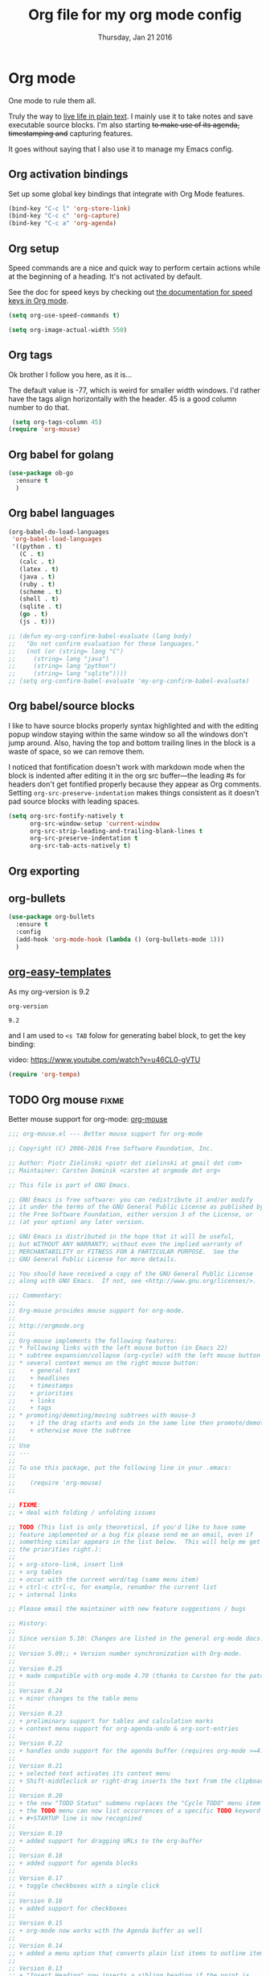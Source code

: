 #+TITLE: Org file for my org mode config
#+DATE: Thursday, Jan 21 2016
#+DESCRIPTION: Since everything is orgified, so I need this seperate file
#+STARTUP: content

* Org mode 

  One mode to rule them all. 

  Truly the way to [[http://orgmode.org/][live life in plain text]]. I mainly use it to take
  notes and save executable source blocks. I'm also starting +to make  use of its agenda, timestamping and+ capturing features.

  It goes without saying that I also use it to manage my Emacs config.

** Org activation bindings

  Set up some global key bindings that integrate with Org Mode features.

 #+begin_src emacs-lisp
 (bind-key "C-c l" 'org-store-link)
 (bind-key "C-c c" 'org-capture)
 (bind-key "C-c a" 'org-agenda)
 #+end_src

*** COMMENT Org agenda

 Learned about [[https://github.com/sachac/.emacs.d/blob/83d21e473368adb1f63e582a6595450fcd0e787c/Sacha.org#org-agenda][this =delq= and =mapcar= trick from Sacha Chua's config]].

 #+begin_src emacs-lisp
 (setq org-agenda-files
       (delq nil
             (mapcar (lambda (x) (and (file-exists-p x) x))
                     '("~/Dropbox/Agenda"))))
 #+end_src

 *** Org capture

 #+begin_src emacs-lisp
 (bind-key "C-c c" 'org-capture)
 (setq org-default-notes-file "~/Dropbox/Notes/notes.org")
 #+end_src
** Org setup

 Speed commands are a nice and quick way to perform certain actions
 while at the beginning of a heading. It's not activated by default.

 See the doc for speed keys by checking out [[elisp:(info%20"(org)%20speed%20keys")][the documentation for  speed keys in Org mode]].

 #+begin_src emacs-lisp
 (setq org-use-speed-commands t)
 #+end_src

 #+begin_src emacs-lisp
 (setq org-image-actual-width 550)
 #+end_src
** Org tags
 Ok brother I follow you here, as it is...
 
 The default value is -77, which is weird for smaller width windows.
 I'd rather have the tags align horizontally with the header. 45 is a
 good column number to do that.

 #+begin_src emacs-lisp
 (setq org-tags-column 45)
(require 'org-mouse)
 #+end_src
** Org babel for golang
   #+BEGIN_SRC emacs-lisp
   (use-package ob-go
     :ensure t
     )
   #+END_SRC
** Org babel languages

  #+begin_src emacs-lisp
    (org-babel-do-load-languages
     'org-babel-load-languages
     '((python . t)
       (C . t)
       (calc . t)
       (latex . t)
       (java . t)
       (ruby . t)
       (scheme . t)
       (shell . t)
       (sqlite . t)
       (go . t)
       (js . t)))

    ;; (defun my-org-confirm-babel-evaluate (lang body)
    ;;   "Do not confirm evaluation for these languages."
    ;;   (not (or (string= lang "C")
    ;; 	   (string= lang "java")
    ;; 	   (string= lang "python")
    ;; 	   (string= lang "sqlite"))))
    ;; (setq org-confirm-babel-evaluate 'my-org-confirm-babel-evaluate)
  #+end_src
** Org babel/source blocks

  I like to have source blocks properly syntax highlighted and with the
  editing popup window staying within the same window so all the windows
  don't jump around. Also, having the top and bottom trailing lines in
  the block is a waste of space, so we can remove them.

  I noticed that fontification doesn't work with markdown mode when the
  block is indented after editing it in the org src buffer---the leading
  #s for headers don't get fontified properly because they appear as Org
  comments. Setting ~org-src-preserve-indentation~ makes things
  consistent as it doesn't pad source blocks with leading spaces.

  #+begin_src emacs-lisp
  (setq org-src-fontify-natively t
        org-src-window-setup 'current-window
        org-src-strip-leading-and-trailing-blank-lines t
        org-src-preserve-indentation t
        org-src-tab-acts-natively t)
  #+end_src
** Org exporting
*** COMMENT Pandoc exporter                  :fixme: :future:

 Pandoc converts between a huge number of different file formats. 

 #+begin_src emacs-lisp
 (use-package ox-pandoc
   :no-require t
   :ensure t)
 #+end_src
** COMMENT Org old config
 Old good configs for org

#+BEGIN_SRC emacs-lisp
;;======================================================================
;; ORG-MODE

(add-hook 'org-mode-hook 'turn-on-auto-fill)

;; TODO: org -mode image zoom
;; (setq org-image-actual-width 800)

(add-hook 'org-mode-hook
          '(lambda ()
             (setq org-file-apps
                   '((auto-mode . emacs)
                     ("\\.jpg\\'" . "feh %s")
                     ("\\.png\\'" . "feh %s")
                     ("\\.mkv\\'" . "mplayer %s")
                     ("\\.mp4\\'" . "mplayer %s")
		             ("\\.avi\\'" . "mplayer %s")
                     ("\\.pdf\\'" . "evince %s")))))

;; removing the C-j bind for goto-last-change, of el-get
(add-hook 'org-mode-hook
          '(lambda ()
             (define-key org-mode-map (kbd "C-j") nil)))

;;----------------------------------------------------------------------
;; Sort list by checkbox type
;; http://orgmode.org/worg/org-hacks.html

(defun org-sort-list-by-checkbox-type ()
  "Sort list items according to Checkbox state."
  (interactive)
  (org-sort-list
   nil ?f
   (lambda ()
     (if (looking-at org-list-full-item-re)
         (cdr (assoc (match-string 3)
                     '(("[X]" . 1) ("[-]" . 2) ("[ ]" . 3) (nil . 4))))
       4))))

;;----------------------------------------------------------------------
;; org put checkbox if previous is checkbox

(defun org-i-need-checkbox ()
  (interactive)
  (previous-line)
  (setq previous_line
        (buffer-substring
         (line-beginning-position) (line-end-position)))
  (next-line)
  (when (string-match "- \\[" previous_line)
    (insert "[ ] "))
  (insert "haoeush")
  )

;; (add-hook 'org-meta-return 'org-i-need-checkbox)


;;----------------------------------------------------------------------
;; Add dot after headline
;; https://yoo2080.wordpress.com/2013/08/24/changing-the-number-format-for-section-headings-in-org-mode-html-export/
(defun my-html-filter-headline-yesdot (text backend info)
  "Ensure dots in headlines."
  (when (org-export-derived-backend-p backend 'html)
    (save-match-data
      (when (let ((case-fold-search t))
              (string-match (rx (group "<span class=\"section-number-" (+ (char digit)) "\">"
                                       (+ (char digit ".")))
                                (group "</span>"))
                            text))
        (replace-match "\\1.\\2"
                       t nil text)))))

(eval-after-load 'ox
  '((point)
     (add-to-list 'org-export-filter-headline-functions
                  'my-html-filter-headline-yesdot)))


                                        ; Setting Colours (faces) for todo states to give clearer view of work 
(setq org-todo-keyword-faces
      '(("TODO" . org-warning)
        ("DOING" . "yellow")
        ("BLOCKED" . "red")
        ("REVIEW" . "orange")
        ("DONE" . "green")
        ("ARCHIVED" .  "blue")
        ("FUTURE" .  "#EE82EE")))


#+END_SRC
** org-bullets
    #+begin_src emacs-lisp
(use-package org-bullets
  :ensure t
  :config
  (add-hook 'org-mode-hook (lambda () (org-bullets-mode 1)))
  )
    #+end_src
** [[https://orgmode.org/manual/Easy-templates.html][org-easy-templates]]

   As my org-version is 9.2
   #+begin_src emacs-lisp
   org-version
   #+end_src

   #+RESULTS:
   : 9.2

   and I am used to ~<s TAB~ folow for generating babel block, to get
   the key binding:
   
   video: https://www.youtube.com/watch?v=u46CL0-gVTU
   
   #+begin_src emacs-lisp
   (require 'org-tempo)
   #+end_src
** TODO Org mouse                            :fixme:
   Better mouse support for org-mode: [[http://orgmode.org/w/?p=org-mode.git;a=blob_plain;f=lisp/org-mouse.el;hb=HEAD][org-mouse]]
   #+BEGIN_SRC emacs-lisp
;;; org-mouse.el --- Better mouse support for org-mode

;; Copyright (C) 2006-2016 Free Software Foundation, Inc.

;; Author: Piotr Zielinski <piotr dot zielinski at gmail dot com>
;; Maintainer: Carsten Dominik <carsten at orgmode dot org>

;; This file is part of GNU Emacs.

;; GNU Emacs is free software: you can redistribute it and/or modify
;; it under the terms of the GNU General Public License as published by
;; the Free Software Foundation, either version 3 of the License, or
;; (at your option) any later version.

;; GNU Emacs is distributed in the hope that it will be useful,
;; but WITHOUT ANY WARRANTY; without even the implied warranty of
;; MERCHANTABILITY or FITNESS FOR A PARTICULAR PURPOSE.  See the
;; GNU General Public License for more details.

;; You should have received a copy of the GNU General Public License
;; along with GNU Emacs.  If not, see <http://www.gnu.org/licenses/>.

;;; Commentary:
;;
;; Org-mouse provides mouse support for org-mode.
;;
;; http://orgmode.org
;;
;; Org-mouse implements the following features:
;; * following links with the left mouse button (in Emacs 22)
;; * subtree expansion/collapse (org-cycle) with the left mouse button
;; * several context menus on the right mouse button:
;;    + general text
;;    + headlines
;;    + timestamps
;;    + priorities
;;    + links
;;    + tags
;; * promoting/demoting/moving subtrees with mouse-3
;;    + if the drag starts and ends in the same line then promote/demote
;;    + otherwise move the subtree
;;
;; Use
;; ---
;;
;; To use this package, put the following line in your .emacs:
;;
;;    (require 'org-mouse)
;;

;; FIXME:
;; + deal with folding / unfolding issues

;; TODO (This list is only theoretical, if you'd like to have some
;; feature implemented or a bug fix please send me an email, even if
;; something similar appears in the list below.  This will help me get
;; the priorities right.):
;;
;; + org-store-link, insert link
;; + org tables
;; + occur with the current word/tag (same menu item)
;; + ctrl-c ctrl-c, for example, renumber the current list
;; + internal links

;; Please email the maintainer with new feature suggestions / bugs

;; History:
;;
;; Since version 5.10: Changes are listed in the general org-mode docs.
;;
;; Version 5.09;; + Version number synchronization with Org-mode.
;;
;; Version 0.25
;; + made compatible with org-mode 4.70 (thanks to Carsten for the patch)
;;
;; Version 0.24
;; + minor changes to the table menu
;;
;; Version 0.23
;; + preliminary support for tables and calculation marks
;; + context menu support for org-agenda-undo & org-sort-entries
;;
;; Version 0.22
;; + handles undo support for the agenda buffer (requires org-mode >=4.58)
;;
;; Version 0.21
;; + selected text activates its context menu
;; + Shift-middleclick or right-drag inserts the text from the clipboard in the form of a link
;;
;; Version 0.20
;; + the new "TODO Status" submenu replaces the "Cycle TODO" menu item
;; + the TODO menu can now list occurrences of a specific TODO keyword
;; + #+STARTUP line is now recognized
;;
;; Version 0.19
;; + added support for dragging URLs to the org-buffer
;;
;; Version 0.18
;; + added support for agenda blocks
;;
;; Version 0.17
;; + toggle checkboxes with a single click
;;
;; Version 0.16
;; + added support for checkboxes
;;
;; Version 0.15
;; + org-mode now works with the Agenda buffer as well
;;
;; Version 0.14
;; + added a menu option that converts plain list items to outline items
;;
;; Version 0.13
;; + "Insert Heading" now inserts a sibling heading if the point is
;;   on "***" and a child heading otherwise
;;
;; Version 0.12
;; + compatible with Emacs 21
;; + custom agenda commands added to the main menu
;; + moving trees should now work between windows in the same frame
;;
;; Version 0.11
;; + fixed org-mouse-at-link (thanks to Carsten)
;; + removed [follow-link] bindings
;;
;; Version 0.10
;; + added a menu option to remove highlights
;; + compatible with org-mode 4.21 now
;;
;; Version 0.08:
;; + trees can be moved/promoted/demoted by dragging with the right
;;   mouse button (mouse-3)
;; + small changes in the above function
;;
;; Versions 0.01 -- 0.07: (I don't remember)

;;; Code:

(eval-when-compile (require 'cl))
(require 'org)

(defvar org-agenda-allow-remote-undo)
(defvar org-agenda-undo-list)
(defvar org-agenda-custom-commands)
(declare-function org-agenda-change-all-lines "org-agenda"
		  (newhead hdmarker &optional fixface just-this))
(declare-function org-verify-change-for-undo "org-agenda" (l1 l2))
(declare-function org-apply-on-list "org-list" (function init-value &rest args))
(declare-function org-agenda-earlier "org-agenda" (arg))
(declare-function org-agenda-later "org-agenda" (arg))

(defvar org-mouse-plain-list-regexp "\\([ \t]*\\)\\([-+*]\\|[0-9]+[.)]\\) "
  "Regular expression that matches a plain list.")
(defvar org-mouse-direct t
  "Internal variable indicating whether the current action is direct.

If t, then the current action has been invoked directly through the buffer
it is intended to operate on.  If nil, then the action has been invoked
indirectly, for example, through the agenda buffer.")

(defgroup org-mouse nil
  "Mouse support for org-mode."
  :tag "Org Mouse"
  :group 'org)

(defcustom org-mouse-punctuation ":"
  "Punctuation used when inserting text by drag and drop."
  :group 'org-mouse
  :type 'string)

(defcustom org-mouse-features
  '(context-menu yank-link activate-stars activate-bullets activate-checkboxes)
  "The features of org-mouse that should be activated.
Changing this variable requires a restart of Emacs to get activated."
  :group 'org-mouse
  :type '(set :greedy t
	      (const :tag "Mouse-3 shows context menu" context-menu)
	      (const :tag "C-mouse-1 and mouse-3 move trees" move-tree)
	      (const :tag "S-mouse-2 and drag-mouse-3 yank link" yank-link)
	      (const :tag "Activate headline stars" activate-stars)
	      (const :tag "Activate item bullets" activate-bullets)
	      (const :tag "Activate checkboxes" activate-checkboxes)))

(defun org-mouse-re-search-line (regexp)
  "Search the current line for a given regular expression."
  (beginning-of-line)
  (re-search-forward regexp (point-at-eol) t))

(defun org-mouse-end-headline ()
  "Go to the end of current headline (ignoring tags)."
  (interactive)
  (end-of-line)
  (skip-chars-backward "\t ")
  (when (org-looking-back ":[A-Za-z]+:" (line-beginning-position))
    (skip-chars-backward ":A-Za-z")
    (skip-chars-backward "\t ")))

(defvar-local org-mouse-context-menu-function nil
  "Function to create the context menu.
The value of this variable is the function invoked by
`org-mouse-context-menu' as the context menu.")

(defun org-mouse-show-context-menu (event prefix)
  "Invoke the context menu.

If the value of `org-mouse-context-menu-function' is a function, then
this function is called.  Otherwise, the current major mode menu is used."
  (interactive "@e \nP")
  (if (and (= (event-click-count event) 1)
	   (or (not mark-active)
	       (sit-for (/ double-click-time 1000.0))))
      (progn
	(select-window (posn-window (event-start event)))
	(when (not (org-mouse-mark-active))
	  (goto-char (posn-point (event-start event)))
	  (when (not (eolp)) (save-excursion (run-hooks 'post-command-hook)))
	  (sit-for 0))
	(if (functionp org-mouse-context-menu-function)
	    (funcall org-mouse-context-menu-function event)
	  (if (fboundp 'mouse-menu-major-mode-map)
	      (popup-menu (mouse-menu-major-mode-map) event prefix)
	    (org-no-warnings ; don't warn about fallback, obsolete since 23.1
	     (mouse-major-mode-menu event prefix)))))
    (setq this-command 'mouse-save-then-kill)
    (mouse-save-then-kill event)))

(defun org-mouse-line-position ()
  "Return `:beginning' or `:middle' or `:end', depending on the point position.

If the point is at the end of the line, return `:end'.
If the point is separated from the beginning of the line only by white
space and *'s (`org-mouse-bolp'), return `:beginning'.  Otherwise,
return `:middle'."
  (cond
   ((eolp) :end)
   ((org-mouse-bolp) :beginning)
   (t :middle)))

(defun org-mouse-empty-line ()
  "Return non-nil iff the line contains only white space."
  (save-excursion (beginning-of-line) (looking-at "[ \t]*$")))

(defun org-mouse-next-heading ()
  "Go to the next heading.
If there is none, ensure that the point is at the beginning of an empty line."
  (unless (outline-next-heading)
    (beginning-of-line)
    (unless (org-mouse-empty-line)
      (end-of-line)
      (newline))))

(defun org-mouse-insert-heading ()
  "Insert a new heading, as `org-insert-heading'.

If the point is at the :beginning (`org-mouse-line-position') of the line,
insert the new heading before the current line.  Otherwise, insert it
after the current heading."
  (interactive)
  (case (org-mouse-line-position)
    (:beginning (beginning-of-line)
		(org-insert-heading))
    (t (org-mouse-next-heading)
       (org-insert-heading))))

(defun org-mouse-timestamp-today (&optional shift units)
  "Change the timestamp into SHIFT UNITS in the future.

For the acceptable UNITS, see `org-timestamp-change'."
  (interactive)
  (org-time-stamp nil)
  (when shift (org-timestamp-change shift units)))

(defun org-mouse-keyword-menu (keywords function &optional selected itemformat)
  "A helper function.

Returns a menu fragment consisting of KEYWORDS.  When a keyword
is selected by the user, FUNCTION is called with the selected
keyword as the only argument.

If SELECTED is nil, then all items are normal menu items.  If
SELECTED is a function, then each item is a checkbox, which is
enabled for a given keyword iff (funcall SELECTED keyword) return
non-nil.  If SELECTED is neither nil nor a function, then the
items are radio buttons.  A radio button is enabled for the
keyword `equal' to SELECTED.

ITEMFORMAT governs formatting of the elements of KEYWORDS.  If it
is a function, it is invoked with the keyword as the only
argument.  If it is a string, it is interpreted as the format
string to (format ITEMFORMAT keyword).  If it is neither a string
nor a function, elements of KEYWORDS are used directly."
  (mapcar
   `(lambda (keyword)
      (vector (cond
	       ((functionp ,itemformat) (funcall ,itemformat keyword))
	       ((stringp ,itemformat) (format ,itemformat keyword))
	       (t keyword))
	      (list 'funcall ,function keyword)
	      :style (cond
		      ((null ,selected) t)
		      ((functionp ,selected) 'toggle)
		      (t 'radio))
	      :selected (if (functionp ,selected)
			    (and (funcall ,selected keyword) t)
			  (equal ,selected keyword))))
   keywords))

(defun org-mouse-remove-match-and-spaces ()
  "Remove the match, make just one space around the point."
  (interactive)
  (replace-match "")
  (just-one-space))

(defvar org-mouse-rest)
(defun org-mouse-replace-match-and-surround (newtext &optional fixedcase
						     literal string subexp)
  "The same as `replace-match', but surrounds the replacement with spaces."
  (apply 'replace-match org-mouse-rest)
  (save-excursion
    (goto-char (match-beginning (or subexp 0)))
    (just-one-space)
    (goto-char (match-end (or subexp 0)))
    (just-one-space)))

(defun org-mouse-keyword-replace-menu (keywords &optional group itemformat
						nosurround)
  "A helper function.

Returns a menu fragment consisting of KEYWORDS.  When a keyword
is selected, group GROUP of the current match is replaced by the
keyword.  The method ensures that both ends of the replacement
are separated from the rest of the text in the buffer by
individual spaces (unless NOSURROUND is non-nil).

The final entry of the menu is always \"None\", which removes the
match.

ITEMFORMAT governs formatting of the elements of KEYWORDS.  If it
is a function, it is invoked with the keyword as the only
argument.  If it is a string, it is interpreted as the format
string to (format ITEMFORMAT keyword).  If it is neither a string
nor a function, elements of KEYWORDS are used directly."
  (setq group (or group 0))
  (let ((replace (org-mouse-match-closure
		  (if nosurround 'replace-match
		    'org-mouse-replace-match-and-surround))))
    (append
     (org-mouse-keyword-menu
      keywords
      `(lambda (keyword) (funcall ,replace keyword t t nil ,group))
      (match-string group)
      itemformat)
     `(["None" org-mouse-remove-match-and-spaces
	:style radio
	:selected ,(not (member (match-string group) keywords))]))))

(defun org-mouse-show-headlines ()
  "Change the visibility of the current org buffer to only show headlines."
  (interactive)
  (let ((this-command 'org-cycle)
	(last-command 'org-cycle)
	(org-cycle-global-status nil))
    (org-cycle '(4))
    (org-cycle '(4))))

(defun org-mouse-show-overview ()
  "Change visibility of current org buffer to first-level headlines only."
  (interactive)
  (let ((org-cycle-global-status nil))
    (org-cycle '(4))))

(defun org-mouse-set-priority (priority)
  "Set the priority of the current headline to PRIORITY."
  (org-priority priority))

(defvar org-mouse-priority-regexp "\\[#\\([A-Z]\\)\\]"
  "Regular expression matching the priority indicator.
Differs from `org-priority-regexp' in that it doesn't contain the
leading `.*?'.")

(defun org-mouse-get-priority (&optional default)
  "Return the priority of the current headline.
DEFAULT is returned if no priority is given in the headline."
  (save-excursion
    (if (org-mouse-re-search-line org-mouse-priority-regexp)
	(match-string 1)
      (when default (char-to-string org-default-priority)))))

(defun org-mouse-delete-timestamp ()
  "Deletes the current timestamp as well as the preceding keyword.
SCHEDULED: or DEADLINE: or ANYTHINGLIKETHIS:"
  (when (or (org-at-date-range-p) (org-at-timestamp-p))
    (replace-match "")			; delete the timestamp
    (skip-chars-backward " :A-Z")
    (when (looking-at " *[A-Z][A-Z]+:")
      (replace-match ""))))

(defun org-mouse-looking-at (regexp skipchars &optional movechars)
  (save-excursion
    (let ((point (point)))
      (if (looking-at regexp) t
	(skip-chars-backward skipchars)
	(forward-char (or movechars 0))
	(when (looking-at regexp)
	  (> (match-end 0) point))))))

(defun org-mouse-priority-list ()
  (loop for priority from ?A to org-lowest-priority
	collect (char-to-string priority)))

(defun org-mouse-todo-menu (state)
  "Create the menu with TODO keywords."
  (append
   (let ((kwds org-todo-keywords-1))
     (org-mouse-keyword-menu
      kwds
      `(lambda (kwd) (org-todo kwd))
      (lambda (kwd) (equal state kwd))))))

(defun org-mouse-tag-menu ()		;todo
  "Create the tags menu."
  (append
   (let ((tags (org-get-tags)))
     (org-mouse-keyword-menu
      (sort (mapcar 'car (org-get-buffer-tags)) 'string-lessp)
      `(lambda (tag)
	 (org-mouse-set-tags
	  (sort (if (member tag (quote ,tags))
		    (delete tag (quote ,tags))
		  (cons tag (quote ,tags)))
		'string-lessp)))
      `(lambda (tag) (member tag (quote ,tags)))
      ))
   '("--"
     ["Align Tags Here" (org-set-tags nil t) t]
     ["Align Tags in Buffer" (org-set-tags t t) t]
     ["Set Tags ..." (org-set-tags) t])))

(defun org-mouse-set-tags (tags)
  (save-excursion
    ;; remove existing tags first
    (beginning-of-line)
    (when (org-mouse-re-search-line ":\\(\\([A-Za-z_]+:\\)+\\)")
      (replace-match ""))

    ;; set new tags if any
    (when tags
      (end-of-line)
      (insert " :" (mapconcat 'identity tags ":") ":")
      (org-set-tags nil t))))

(defun org-mouse-insert-checkbox ()
  (interactive)
  (and (org-at-item-p)
       (goto-char (match-end 0))
       (unless (org-at-item-checkbox-p)
	 (delete-horizontal-space)
	 (insert " [ ] "))))

(defun org-mouse-agenda-type (type)
  (case type
    ('tags "Tags: ")
    ('todo "TODO: ")
    ('tags-tree "Tags tree: ")
    ('todo-tree "TODO tree: ")
    ('occur-tree "Occur tree: ")
    (t "Agenda command ???")))

(defun org-mouse-list-options-menu (alloptions &optional function)
  (let ((options (save-match-data
		   (split-string (match-string-no-properties 1)))))
    (print options)
    (loop for name in alloptions
	  collect
	  (vector name
		  `(progn
		     (replace-match
		      (mapconcat 'identity
				 (sort (if (member ',name ',options)
					   (delete ',name ',options)
					 (cons ',name ',options))
				       'string-lessp)
				 " ")
		      nil nil nil 1)
		     (when (functionp ',function) (funcall ',function)))
		  :style 'toggle
		  :selected (and (member name options) t)))))

(defun org-mouse-clip-text (text maxlength)
  (if (> (length text) maxlength)
      (concat (substring text 0 (- maxlength 3)) "...")
    text))

(defun org-mouse-popup-global-menu ()
  (popup-menu
   `("Main Menu"
     ["Show Overview" org-mouse-show-overview t]
     ["Show Headlines" org-mouse-show-headlines t]
     ["Show All" outline-show-all t]
     ["Remove Highlights" org-remove-occur-highlights
      :visible org-occur-highlights]
     "--"
     ["Check Deadlines"
      (if (functionp 'org-check-deadlines-and-todos)
	  (org-check-deadlines-and-todos org-deadline-warning-days)
	(org-check-deadlines org-deadline-warning-days)) t]
     ["Check TODOs" org-show-todo-tree t]
     ("Check Tags"
      ,@(org-mouse-keyword-menu
	 (sort (mapcar 'car (org-get-buffer-tags)) 'string-lessp)
	 #'(lambda (tag) (org-tags-sparse-tree nil tag)))
      "--"
      ["Custom Tag ..." org-tags-sparse-tree t])
     ["Check Phrase ..." org-occur]
     "--"
     ["Display Agenda" org-agenda-list t]
     ["Display Timeline" org-timeline t]
     ["Display TODO List" org-todo-list t]
     ("Display Tags"
      ,@(org-mouse-keyword-menu
	 (sort (mapcar 'car (org-get-buffer-tags)) 'string-lessp)
	 #'(lambda (tag) (org-tags-view nil tag)))
      "--"
      ["Custom Tag ..." org-tags-view t])
     ["Display Calendar" org-goto-calendar t]
     "--"
     ,@(org-mouse-keyword-menu
	(mapcar 'car org-agenda-custom-commands)
	#'(lambda (key)
	    (eval `(org-agenda nil (string-to-char ,key))))
	nil
	#'(lambda (key)
	    (let ((entry (assoc key org-agenda-custom-commands)))
	      (org-mouse-clip-text
	       (cond
		((stringp (nth 1 entry)) (nth 1 entry))
		((stringp (nth 2 entry))
		 (concat (org-mouse-agenda-type (nth 1 entry))
			 (nth 2 entry)))
		(t "Agenda Command `%s'"))
	       30))))
     "--"
     ["Delete Blank Lines" delete-blank-lines
      :visible (org-mouse-empty-line)]
     ["Insert Checkbox" org-mouse-insert-checkbox
      :visible (and (org-at-item-p) (not (org-at-item-checkbox-p)))]
     ["Insert Checkboxes"
      (org-mouse-for-each-item 'org-mouse-insert-checkbox)
      :visible (and (org-at-item-p) (not (org-at-item-checkbox-p)))]
     ["Plain List to Outline" org-mouse-transform-to-outline
      :visible (org-at-item-p)])))

(defun org-mouse-get-context (contextlist context)
  (let ((contextdata (assq context contextlist)))
    (when contextdata
      (save-excursion
	(goto-char (second contextdata))
	(re-search-forward ".*" (third contextdata))))))

(defun org-mouse-for-each-item (funct)
  ;; Functions called by `org-apply-on-list' need an argument
  (let ((wrap-fun (lambda (c) (funcall funct))))
    (when (ignore-errors (goto-char (org-in-item-p)))
      (save-excursion (org-apply-on-list wrap-fun nil)))))

(defun org-mouse-bolp ()
  "Return true if there only spaces, tabs, and `*' before point.
This means, between the beginning of line and the point."
  (save-excursion
    (skip-chars-backward " \t*") (bolp)))

(defun org-mouse-insert-item (text)
  (case (org-mouse-line-position)
    (:beginning			; insert before
     (beginning-of-line)
     (looking-at "[ \t]*")
     (open-line 1)
     (org-indent-to-column (- (match-end 0) (match-beginning 0)))
     (insert "+ "))
    (:middle			; insert after
     (end-of-line)
     (newline t)
     (indent-relative)
     (insert "+ "))
    (:end				; insert text here
     (skip-chars-backward " \t")
     (kill-region (point) (point-at-eol))
     (unless (org-looking-back org-mouse-punctuation (line-beginning-position))
       (insert (concat org-mouse-punctuation " ")))))
  (insert text)
  (beginning-of-line))

(defadvice dnd-insert-text (around org-mouse-dnd-insert-text activate)
  (if (derived-mode-p 'org-mode)
      (org-mouse-insert-item text)
    ad-do-it))

(defadvice dnd-open-file (around org-mouse-dnd-open-file activate)
  (if (derived-mode-p 'org-mode)
      (org-mouse-insert-item uri)
    ad-do-it))

(defun org-mouse-match-closure (function)
  (let ((match (match-data t)))
    `(lambda (&rest rest)
       (save-match-data
	 (set-match-data ',match)
	 (apply ',function rest)))))

(defun org-mouse-yank-link (click)
  (interactive "e")
  ;; Give temporary modes such as isearch a chance to turn off.
  (run-hooks 'mouse-leave-buffer-hook)
  (mouse-set-point click)
  (setq mouse-selection-click-count 0)
  (delete-horizontal-space)
  (insert-for-yank (concat " [[" (current-kill 0) "]] ")))

(defun org-mouse-context-menu (&optional event)
  (let* ((stamp-prefixes (list org-deadline-string org-scheduled-string))
	 (contextlist (org-context))
	 (get-context (lambda (context) (org-mouse-get-context contextlist context))))
    (cond
     ((org-mouse-mark-active)
      (let ((region-string (buffer-substring (region-beginning) (region-end))))
	(popup-menu
	 `(nil
	   ["Sparse Tree" (org-occur ',region-string)]
	   ["Find in Buffer" (occur ',region-string)]
	   ["Grep in Current Dir"
	    (grep (format "grep -rnH -e '%s' *" ',region-string))]
	   ["Grep in Parent Dir"
	    (grep (format "grep -rnH -e '%s' ../*" ',region-string))]
	   "--"
	   ["Convert to Link"
	    (progn (save-excursion (goto-char (region-beginning)) (insert "[["))
		   (save-excursion (goto-char (region-end)) (insert "]]")))]
	   ["Insert Link Here" (org-mouse-yank-link ',event)]))))
     ((save-excursion (beginning-of-line) (looking-at "[ \t]*#\\+STARTUP: \\(.*\\)"))
      (popup-menu
       `(nil
	 ,@(org-mouse-list-options-menu (mapcar 'car org-startup-options)
					'org-mode-restart))))
     ((or (eolp)
	  (and (looking-at "\\(  \\|\t\\)\\(+:[0-9a-zA-Z_:]+\\)?\\(  \\|\t\\)+$")
	       (org-looking-back "  \\|\t" (- (point) 2)
				 (line-beginning-position))))
      (org-mouse-popup-global-menu))
     ((funcall get-context :checkbox)
      (popup-menu
       '(nil
	 ["Toggle" org-toggle-checkbox t]
	 ["Remove" org-mouse-remove-match-and-spaces t]
	 ""
	 ["All Clear" (org-mouse-for-each-item
		       (lambda ()
			 (when (save-excursion (org-at-item-checkbox-p))
			   (replace-match "[ ] "))))]
	 ["All Set" (org-mouse-for-each-item
		     (lambda ()
		       (when (save-excursion (org-at-item-checkbox-p))
			 (replace-match "[X] "))))]
	 ["All Toggle" (org-mouse-for-each-item 'org-toggle-checkbox) t]
	 ["All Remove" (org-mouse-for-each-item
			(lambda ()
			  (when (save-excursion (org-at-item-checkbox-p))
			    (org-mouse-remove-match-and-spaces))))]
	 )))
     ((and (org-mouse-looking-at "\\b\\w+" "a-zA-Z0-9_")
	   (member (match-string 0) org-todo-keywords-1))
      (popup-menu
       `(nil
	 ,@(org-mouse-todo-menu (match-string 0))
	 "--"
	 ["Check TODOs" org-show-todo-tree t]
	 ["List all TODO keywords" org-todo-list t]
	 [,(format "List only %s" (match-string 0))
	  (org-todo-list (match-string 0)) t]
	 )))
     ((and (org-mouse-looking-at "\\b[A-Z]+:" "A-Z")
	   (member (match-string 0) stamp-prefixes))
      (popup-menu
       `(nil
	 ,@(org-mouse-keyword-replace-menu stamp-prefixes)
	 "--"
	 ["Check Deadlines" org-check-deadlines t]
	 )))
     ((org-mouse-looking-at org-mouse-priority-regexp "[]A-Z#") ; priority
      (popup-menu `(nil ,@(org-mouse-keyword-replace-menu
			   (org-mouse-priority-list) 1 "Priority %s" t))))
     ((funcall get-context :link)
      (popup-menu
       '(nil
	 ["Open" org-open-at-point t]
	 ["Open in Emacs" (org-open-at-point t) t]
	 "--"
	 ["Copy link" (org-kill-new (match-string 0))]
	 ["Cut link"
	  (progn
	    (kill-region (match-beginning 0) (match-end 0))
	    (just-one-space))]
	 "--"
	 ["Grep for TODOs"
	  (grep (format "grep -nH -i 'todo\\|fixme' %s*" (match-string 2)))]
					;       ["Paste file link" ((insert "file:") (yank))]
	 )))
     ((org-mouse-looking-at ":\\([A-Za-z0-9_]+\\):" "A-Za-z0-9_" -1) ;tags
      (popup-menu
       `(nil
	 [,(format-message "Display `%s'" (match-string 1))
	  (org-tags-view nil ,(match-string 1))]
	 [,(format-message "Sparse Tree `%s'" (match-string 1))
	  (org-tags-sparse-tree nil ,(match-string 1))]
	 "--"
	 ,@(org-mouse-tag-menu))))
     ((org-at-timestamp-p)
      (popup-menu
       '(nil
	 ["Show Day" org-open-at-point t]
	 ["Change Timestamp" org-time-stamp t]
	 ["Delete Timestamp" (org-mouse-delete-timestamp) t]
	 ["Compute Time Range" org-evaluate-time-range (org-at-date-range-p)]
	 "--"
	 ["Set for Today" org-mouse-timestamp-today]
	 ["Set for Tomorrow" (org-mouse-timestamp-today 1 'day)]
	 ["Set in 1 Week" (org-mouse-timestamp-today 7 'day)]
	 ["Set in 2 Weeks" (org-mouse-timestamp-today 14 'day)]
	 ["Set in a Month" (org-mouse-timestamp-today 1 'month)]
	 "--"
	 ["+ 1 Day" (org-timestamp-change 1 'day)]
	 ["+ 1 Week" (org-timestamp-change 7 'day)]
	 ["+ 1 Month" (org-timestamp-change 1 'month)]
	 "--"
	 ["- 1 Day" (org-timestamp-change -1 'day)]
	 ["- 1 Week" (org-timestamp-change -7 'day)]
	 ["- 1 Month" (org-timestamp-change -1 'month)])))
     ((funcall get-context :table-special)
      (let ((mdata (match-data)))
	(incf (car mdata) 2)
	(store-match-data mdata))
      (message "match: %S" (match-string 0))
      (popup-menu `(nil ,@(org-mouse-keyword-replace-menu
			   '(" " "!" "^" "_" "$" "#" "*" "'") 0
			   (lambda (mark)
			     (case (string-to-char mark)
			       (?  "( ) Nothing Special")
			       (?! "(!) Column Names")
			       (?^ "(^) Field Names Above")
			       (?_ "(^) Field Names Below")
			       (?$ "($) Formula Parameters")
			       (?# "(#) Recalculation: Auto")
			       (?* "(*) Recalculation: Manual")
			       (?' "(') Recalculation: None"))) t))))
     ((assq :table contextlist)
      (popup-menu
       '(nil
	 ["Align Table" org-ctrl-c-ctrl-c]
	 ["Blank Field" org-table-blank-field]
	 ["Edit Field" org-table-edit-field]
	 "--"
	 ("Column"
	  ["Move Column Left" org-metaleft]
	  ["Move Column Right" org-metaright]
	  ["Delete Column" org-shiftmetaleft]
	  ["Insert Column" org-shiftmetaright]
	  "--"
	  ["Enable Narrowing" (setq org-table-limit-column-width (not org-table-limit-column-width)) :selected org-table-limit-column-width :style toggle])
	 ("Row"
	  ["Move Row Up" org-metaup]
	  ["Move Row Down" org-metadown]
	  ["Delete Row" org-shiftmetaup]
	  ["Insert Row" org-shiftmetadown]
	  ["Sort lines in region" org-table-sort-lines (org-at-table-p)]
	  "--"
	  ["Insert Hline" org-table-insert-hline])
	 ("Rectangle"
	  ["Copy Rectangle" org-copy-special]
	  ["Cut Rectangle" org-cut-special]
	  ["Paste Rectangle" org-paste-special]
	  ["Fill Rectangle" org-table-wrap-region])
	 "--"
	 ["Set Column Formula" org-table-eval-formula]
	 ["Set Field Formula" (org-table-eval-formula '(4))]
	 ["Edit Formulas" org-table-edit-formulas]
	 "--"
	 ["Recalculate Line" org-table-recalculate]
	 ["Recalculate All" (org-table-recalculate '(4))]
	 ["Iterate All" (org-table-recalculate '(16))]
	 "--"
	 ["Toggle Recalculate Mark" org-table-rotate-recalc-marks]
	 ["Sum Column/Rectangle" org-table-sum
	  :active (or (org-at-table-p) (org-region-active-p))]
	 ["Field Info" org-table-field-info]
	 ["Debug Formulas"
	  (setq org-table-formula-debug (not org-table-formula-debug))
	  :style toggle :selected org-table-formula-debug]
	 )))
     ((and (assq :headline contextlist) (not (eolp)))
      (let ((priority (org-mouse-get-priority t)))
	(popup-menu
	 `("Headline Menu"
	   ("Tags and Priorities"
	    ,@(org-mouse-keyword-menu
	       (org-mouse-priority-list)
	       #'(lambda (keyword)
		   (org-mouse-set-priority (string-to-char keyword)))
	       priority "Priority %s")
	    "--"
	    ,@(org-mouse-tag-menu))
	   ("TODO Status"
	    ,@(org-mouse-todo-menu (org-get-todo-state)))
	   ["Show Tags"
	    (with-current-buffer org-mouse-main-buffer (org-agenda-show-tags))
	    :visible (not org-mouse-direct)]
	   ["Show Priority"
	    (with-current-buffer org-mouse-main-buffer (org-agenda-show-priority))
	    :visible (not org-mouse-direct)]
	   ,@(if org-mouse-direct '("--") nil)
	   ["New Heading" org-mouse-insert-heading :visible org-mouse-direct]
	   ["Set Deadline"
	    (progn (org-mouse-end-headline) (insert " ") (org-deadline))
	    :active (not (save-excursion
			   (org-mouse-re-search-line org-deadline-regexp)))]
	   ["Schedule Task"
	    (progn (org-mouse-end-headline) (insert " ") (org-schedule))
	    :active (not (save-excursion
			   (org-mouse-re-search-line org-scheduled-regexp)))]
	   ["Insert Timestamp"
	    (progn (org-mouse-end-headline) (insert " ") (org-time-stamp nil)) t]
					;	 ["Timestamp (inactive)" org-time-stamp-inactive t]
	   "--"
	   ["Archive Subtree" org-archive-subtree]
	   ["Cut Subtree"  org-cut-special]
	   ["Copy Subtree"  org-copy-special]
	   ["Paste Subtree"  org-paste-special :visible org-mouse-direct]
	   ("Sort Children"
	    ["Alphabetically" (org-sort-entries nil ?a)]
	    ["Numerically" (org-sort-entries nil ?n)]
	    ["By Time/Date" (org-sort-entries nil ?t)]
	    "--"
	    ["Reverse Alphabetically" (org-sort-entries nil ?A)]
	    ["Reverse Numerically" (org-sort-entries nil ?N)]
	    ["Reverse By Time/Date" (org-sort-entries nil ?T)])
	   "--"
	   ["Move Trees" org-mouse-move-tree :active nil]
	   ))))
     (t
      (org-mouse-popup-global-menu)))))

(defun org-mouse-mark-active ()
  (and mark-active transient-mark-mode))

(defun org-mouse-in-region-p (pos)
  (and (org-mouse-mark-active)
       (>= pos (region-beginning))
       (<  pos (region-end))))

(defun org-mouse-down-mouse (event)
  (interactive "e")
  (setq this-command last-command)
  (unless (and (= 1 (event-click-count event))
	       (org-mouse-in-region-p (posn-point (event-start event))))
    (mouse-drag-region event)))

(add-hook 'org-mode-hook
	  #'(lambda ()
	      (setq org-mouse-context-menu-function 'org-mouse-context-menu)

	      (when (memq 'context-menu org-mouse-features)
		(org-defkey org-mouse-map [mouse-3] nil)
		(org-defkey org-mode-map [mouse-3] 'org-mouse-show-context-menu))
	      (org-defkey org-mode-map [down-mouse-1] 'org-mouse-down-mouse)
	      (when (memq 'context-menu org-mouse-features)
		(org-defkey org-mouse-map [C-drag-mouse-1] 'org-mouse-move-tree)
		(org-defkey org-mouse-map [C-down-mouse-1] 'org-mouse-move-tree-start))
	      (when (memq 'yank-link org-mouse-features)
		(org-defkey org-mode-map [S-mouse-2] 'org-mouse-yank-link)
		(org-defkey org-mode-map [drag-mouse-3] 'org-mouse-yank-link))
	      (when (memq 'move-tree org-mouse-features)
		(org-defkey org-mouse-map [drag-mouse-3] 'org-mouse-move-tree)
		(org-defkey org-mouse-map [down-mouse-3] 'org-mouse-move-tree-start))

	      (when (memq 'activate-stars org-mouse-features)
		(font-lock-add-keywords
		 nil
		 `((,org-outline-regexp
		    0 `(face org-link mouse-face highlight keymap ,org-mouse-map)
		    'prepend))
		 t))

	      (when (memq 'activate-bullets org-mouse-features)
		(font-lock-add-keywords
		 nil
		 `(("^[ \t]*\\([-+*]\\|[0-9]+[.)]\\) +"
		    (1 `(face org-link keymap ,org-mouse-map mouse-face highlight)
		       'prepend)))
		 t))

	      (when (memq 'activate-checkboxes org-mouse-features)
		(font-lock-add-keywords
		 nil
		 `(("^[ \t]*\\([-+*]\\|[0-9]+[.)]\\) +\\(\\[[ X]\\]\\)"
		    (2 `(face bold keymap ,org-mouse-map mouse-face highlight) t)))
		 t))

	      (defadvice org-open-at-point (around org-mouse-open-at-point activate)
		(let ((context (org-context)))
		  (cond
		   ((assq :headline-stars context) (org-cycle))
		   ((assq :checkbox context) (org-toggle-checkbox))
		   ((assq :item-bullet context)
		    (let ((org-cycle-include-plain-lists t)) (org-cycle)))
		   ((org-footnote-at-reference-p) nil)
		   (t ad-do-it))))))

(defun org-mouse-move-tree-start (event)
  (interactive "e")
  (message "Same line: promote/demote, (***):move before, (text): make a child"))


(defun org-mouse-make-marker (position)
  (with-current-buffer (window-buffer (posn-window position))
    (copy-marker (posn-point position))))

(defun org-mouse-move-tree (event)
  ;; todo: handle movements between different buffers
  (interactive "e")
  (save-excursion
    (let* ((start (org-mouse-make-marker (event-start event)))
	   (end (org-mouse-make-marker (event-end event)))
	   (sbuf (marker-buffer start))
	   (ebuf (marker-buffer end)))

      (when (and sbuf ebuf)
	(set-buffer sbuf)
	(goto-char start)
	(org-back-to-heading)
	(if (and (eq sbuf ebuf)
		 (equal
		  (point)
		  (save-excursion (goto-char end) (org-back-to-heading) (point))))
	    ;; if the same line then promote/demote
	    (if (>= end start) (org-demote-subtree) (org-promote-subtree))
	  ;; if different lines then move
	  (org-cut-subtree)

	  (set-buffer ebuf)
	  (goto-char end)
	  (org-back-to-heading)
	  (when  (and (eq sbuf ebuf)
		      (equal
		       (point)
		       (save-excursion (goto-char start)
				       (org-back-to-heading) (point))))
	    (progn (org-end-of-subtree nil t)
		   (unless (eobp) (backward-char)))
	    (end-of-line)
	    (if (eobp) (newline) (forward-char)))

	  (when (looking-at org-outline-regexp)
	    (let ((level (- (match-end 0) (match-beginning 0))))
	      (when (> end (match-end 0))
		(progn (org-end-of-subtree nil t)
		       (unless (eobp) (backward-char)))
		(end-of-line)
		(if (eobp) (newline) (forward-char))
		(setq level (1+ level)))
	      (org-paste-subtree level)
	      (save-excursion
		(progn (org-end-of-subtree nil t)
		       (unless (eobp) (backward-char)))
		(when (bolp) (delete-char -1))))))))))


(defun org-mouse-transform-to-outline ()
  (interactive)
  (org-back-to-heading)
  (let ((minlevel 1000)
	(replace-text (concat (match-string 0) "* ")))
    (beginning-of-line 2)
    (save-excursion
      (while (not (or (eobp) (looking-at org-outline-regexp)))
	(when (looking-at org-mouse-plain-list-regexp)
	  (setq minlevel (min minlevel (- (match-end 1) (match-beginning 1)))))
	(forward-line)))
    (while (not (or (eobp) (looking-at org-outline-regexp)))
      (when (and (looking-at org-mouse-plain-list-regexp)
		 (eq minlevel (- (match-end 1) (match-beginning 1))))
	(replace-match replace-text))
      (forward-line))))

(defvar org-mouse-cmd) ;dynamically scoped from `org-with-remote-undo'.

(defun org-mouse-do-remotely (command)
					;  (org-agenda-check-no-diary)
  (when (get-text-property (point) 'org-marker)
    (let* ((anticol (- (point-at-eol) (point)))
	   (marker (get-text-property (point) 'org-marker))
	   (buffer (marker-buffer marker))
	   (pos (marker-position marker))
	   (hdmarker (get-text-property (point) 'org-hd-marker))
	   (buffer-read-only nil)
	   (newhead "--- removed ---")
	   (org-mouse-direct nil)
	   (org-mouse-main-buffer (current-buffer)))
      (when (eq (with-current-buffer buffer major-mode) 'org-mode)
	(let ((endmarker (with-current-buffer buffer
			   (org-end-of-subtree nil t)
			   (unless (eobp) (forward-char 1))
			   (point-marker))))
	  (org-with-remote-undo buffer
	    (with-current-buffer buffer
	      (widen)
	      (goto-char pos)
	      (org-show-hidden-entry)
	      (save-excursion
		(and (outline-next-heading)
		     (org-flag-heading nil)))   ; show the next heading
	      (org-back-to-heading)
	      (setq marker (point-marker))
	      (goto-char (max (point-at-bol) (- (point-at-eol) anticol)))
	      (funcall command)
	      (message "_cmd: %S" org-mouse-cmd)
	      (message "this-command: %S" this-command)
	      (unless (eq (marker-position marker) (marker-position endmarker))
		(setq newhead (org-get-heading))))

	    (beginning-of-line 1)
	    (save-excursion
	      (org-agenda-change-all-lines newhead hdmarker 'fixface))))
	t))))

(defun org-mouse-agenda-context-menu (&optional event)
  (or (org-mouse-do-remotely 'org-mouse-context-menu)
      (popup-menu
       '("Agenda"
	 ("Agenda Files")
	 "--"
	 ["Undo" (progn (message "last command: %S" last-command) (setq this-command 'org-agenda-undo) (org-agenda-undo))
	  :visible (if (eq last-command 'org-agenda-undo)
		       org-agenda-pending-undo-list
		     org-agenda-undo-list)]
	 ["Rebuild Buffer" org-agenda-redo t]
	 ["New Diary Entry"
	  org-agenda-diary-entry (org-agenda-check-type nil 'agenda 'timeline) t]
	 "--"
	 ["Goto Today" org-agenda-goto-today
	  (org-agenda-check-type nil 'agenda 'timeline) t]
	 ["Display Calendar" org-agenda-goto-calendar
	  (org-agenda-check-type nil 'agenda 'timeline) t]
	 ("Calendar Commands"
	  ["Phases of the Moon" org-agenda-phases-of-moon
	   (org-agenda-check-type nil 'agenda 'timeline)]
	  ["Sunrise/Sunset" org-agenda-sunrise-sunset
	   (org-agenda-check-type nil 'agenda 'timeline)]
	  ["Holidays" org-agenda-holidays
	   (org-agenda-check-type nil 'agenda 'timeline)]
	  ["Convert" org-agenda-convert-date
	   (org-agenda-check-type nil 'agenda 'timeline)]
	  "--"
	  ["Create iCalendar file" org-icalendar-combine-agenda-files t])
	 "--"
	 ["Day View" org-agenda-day-view
	  :active (org-agenda-check-type nil 'agenda)
	  :style radio :selected (eq org-agenda-current-span 'day)]
	 ["Week View" org-agenda-week-view
	  :active (org-agenda-check-type nil 'agenda)
	  :style radio :selected (eq org-agenda-current-span 'week)]
	 "--"
	 ["Show Logbook entries" org-agenda-log-mode
	  :style toggle :selected org-agenda-show-log
	  :active (org-agenda-check-type nil 'agenda 'timeline)]
	 ["Include Diary" org-agenda-toggle-diary
	  :style toggle :selected org-agenda-include-diary
	  :active (org-agenda-check-type nil 'agenda)]
	 ["Use Time Grid" org-agenda-toggle-time-grid
	  :style toggle :selected org-agenda-use-time-grid
	  :active (org-agenda-check-type nil 'agenda)]
	 ["Follow Mode" org-agenda-follow-mode
	  :style toggle :selected org-agenda-follow-mode]
	 "--"
	 ["Quit" org-agenda-quit t]
	 ["Exit and Release Buffers" org-agenda-exit t]
	 ))))

(defun org-mouse-get-gesture (event)
  (let ((startxy (posn-x-y (event-start event)))
	(endxy (posn-x-y (event-end event))))
    (if (< (car startxy) (car endxy)) :right :left)))


					; (setq org-agenda-mode-hook nil)
(defvar org-agenda-mode-map)
(add-hook 'org-agenda-mode-hook
	  #'(lambda ()
	      (setq org-mouse-context-menu-function 'org-mouse-agenda-context-menu)
	      (org-defkey org-agenda-mode-map [mouse-3] 'org-mouse-show-context-menu)
	      (org-defkey org-agenda-mode-map [down-mouse-3] 'org-mouse-move-tree-start)
	      (org-defkey org-agenda-mode-map [C-mouse-4] 'org-agenda-earlier)
	      (org-defkey org-agenda-mode-map [C-mouse-5] 'org-agenda-later)
	      (org-defkey org-agenda-mode-map [drag-mouse-3]
			  #'(lambda (event) (interactive "e")
			      (case (org-mouse-get-gesture event)
				(:left (org-agenda-earlier 1))
				(:right (org-agenda-later 1)))))))

(provide 'org-mouse)

;;; org-mouse.el ends here
 
   #+END_SRC

   #+RESULTS:
   : org-mouse
** TODO Org capture
   Org capture kungfu configs
   #+BEGIN_SRC emacs-lisp
;; org-capture
(setq org-capture-templates
      (quote (("t" "todo" entry (file (concat org-directory "/todos.org"))
               "* TODO %?\n%U\n%a\n" :clock-in t :clock-resume t)
              ("n" "note" entry (file (concat org-directory "/notes.org"))
               "* %? :NOTE:\n%U\n%a\n" :clock-in t :clock-resume t)
              ("j" "Journal"
	       entry (file (get-journal-file-today))
	       "* Event: %?\n\n  %i\n\n  From: %a"
	       :empty-lines 1)
              ("y" "youtube-me" entry (file (concat org-directory "/youtube-dl.org"))  "* %?")
              ("o" "CloudFactory" entry (file+datetree (concat org-directory "/cloudfactory.org"))
               "* %?\n%U\n" :clock-in t :clock-resume t)
              ("d" "CloudFactory Docs " entry (file (concat org-directory "/cloudfactory-docs.org"))
               "* %?")
              ("h" "Hisab Kitab " entry (file+datetree+prompt (concat org-directory "/hisab-kitab.org")) "* %?")
              ("x" "What on my plate today ?? " entry (file+datetree+prompt (concat org-directory "/devops.org"))
               "* TODO %?")
              ("g" "awesome tools " entry (file (concat org-directory "/awesome_tools.org"))
               "* %?")
              ("c" "Coursera Download List" entry (file (concat org-directory "/coursera-dl.org"))
               "* [ ]  %?")
              )))

;; org-caputre goodies
;; http://www.howardism.org/Technical/Emacs/journaling-org.html
(defun get-journal-file-today ()
  "Return filename for today's journal entry."
  (let ((daily-name (format-time-string "%Y%m%d")))
    (expand-file-name (concat org-journal-dir daily-name))))

(defun journal-file-today ()
  "Create and load a journal file based on today's date."
  (interactive)
  (find-file (get-journal-file-today)))

(global-set-key (kbd "C-c f j") 'journal-file-today)


(defun journal-file-insert ()
  "Insert's the journal heading based on the file's name."
  (interactive)
  (when (string-match "\\(20[0-9][0-9]\\)\\([0-9][0-9]\\)\\([0-9][0-9]\\)"
                      (buffer-name))
    (let ((year  (string-to-number (match-string 1 (buffer-name))))
          (month (string-to-number (match-string 2 (buffer-name))))
          (day   (string-to-number (match-string 3 (buffer-name))))
          (datim nil))
      (setq datim (encode-time 0 0 0 day month year))
      (insert (format-time-string
               "#+TITLE: Journal Entry- %Y-%b-%d (%A)\n\n" datim)))))

   #+END_SRC

* blog with org and hugo
  All the things are described here: [[https://thapakazi.github.io/posts/partial_publish/#org85703f5][History of it all]]
** Requirements
*** Define content dir
    #+begin_src emacs-lisp
(defvar hugo-content-dir
  (concat user-emacs-directory "blog/posts/")
  ;; (getenv "HUGO_CONTENT_PROJECT_DIR")
  "Path to Hugo's content directory"
  )
    #+end_src

    #+RESULTS:
    : hugo-content-dir

*** Github flavoured markdown
   #+begin_src emacs-lisp
(use-package ox-gfm
  :ensure t
  :no-require t
)
   #+end_src

   #+RESULTS:

** Hugo properties
   #+begin_src emacs-lisp
;; This is GPLv2. If you still don't know the details, read
;; http://www.gnu.org/licenses/old-licenses/gpl-2.0.en.html
;; copied verbatium from http://www.holgerschurig.de/en/emacs-blog-from-org-to-hugo/


(defun hugo-ensure-property (property)
  "Make sure that a property exists. If not, it will be created.

Returns the property name if the property has been created,
otherwise nil."
  (if (org-entry-get nil property)
      nil
    (progn (org-entry-put nil property "")
           property)))

(defun hugo-ensure-properties ()
  "This ensures that several properties exists. If not, these
properties will be created in an empty form. In this case, the
drawer will also be opened and the cursor will be positioned
at the first element that needs to be filled.

Returns list of properties that still must be filled in"
  (require 'dash)
  (let ((current-time (format-time-string (org-time-stamp-format t t) (org-current-time)))
        first)
    (save-excursion
      (unless (org-entry-get nil "TITLE")
        (org-entry-put nil "TITLE" (nth 4 (org-heading-components))))
      (setq first (--first it (mapcar #'hugo-ensure-property '("HUGO_TAGS" "HUGO_TOPICS" "HUGO_FILE"))))
      (unless (org-entry-get nil "HUGO_DATE")
        (org-entry-put nil "HUGO_DATE" current-time)))
    (when first
      (goto-char (org-entry-beginning-position))
      ;; The following opens the drawer
      (forward-line 1)
      (beginning-of-line 1)
      (when (looking-at org-drawer-regexp)
        (org-flag-drawer nil))
      ;; And now move to the drawer property
      (search-forward (concat ":" first ":"))
      (end-of-line))
    first))
   #+end_src
** Hugo export properties Function
   #+begin_src emacs-lisp
;; This is GPLv2. If you still don't know the details, read
;; http://www.gnu.org/licenses/old-licenses/gpl-2.0.en.html

(defun hugo ()
  (interactive)
  (unless (hugo-ensure-properties)
    (let* ((title    (concat "title = \"" (org-entry-get nil "TITLE") "\"\n"))
           (date     (concat "date = \"" (format-time-string "%Y-%m-%d" (apply 'encode-time (org-parse-time-string (org-entry-get nil "HUGO_DATE"))) t) "\"\n"))
           (topics   (concat "topics = [ \"" (mapconcat 'identity (split-string (org-entry-get nil "HUGO_TOPICS") "\\( *, *\\)" t) "\", \"") "\" ]\n"))
           (tags     (concat "tags = [ \"" (mapconcat 'identity (split-string (org-entry-get nil "HUGO_TAGS") "\\( *, *\\)" t) "\", \"") "\" ]\n"))
           (fm (concat "+++\n"
                       title
                       date
                       tags
                       topics
                       "+++\n\n"))
           (file     (org-entry-get nil "HUGO_FILE"))
           (coding-system-for-write buffer-file-coding-system)
           (backend  'md)
           (blog))
      ;; try to load org-mode/contrib/lisp/ox-gfm.el and use it as backend
      (if (require 'ox-gfm nil t)
          (setq backend 'gfm)
        (require 'ox-md))
      (setq blog (org-export-as backend t))
      ;; Normalize save file path
      (unless (string-match "^[/~]" file)
        (setq file (concat hugo-content-dir file))
        (unless (string-match "\\.md$" file)
          (setq file (concat file ".md")))
        ;; save markdown
        (with-temp-buffer
          (insert fm)
          (insert blog)
          (untabify (point-min) (point-max))
          (write-file file)
          (message "Exported to %s" file))
        ))))
   #+end_src
** config
   #+begin_src emacs-lisp
(bind-key "M-g h" #'hugo)
   #+end_src
